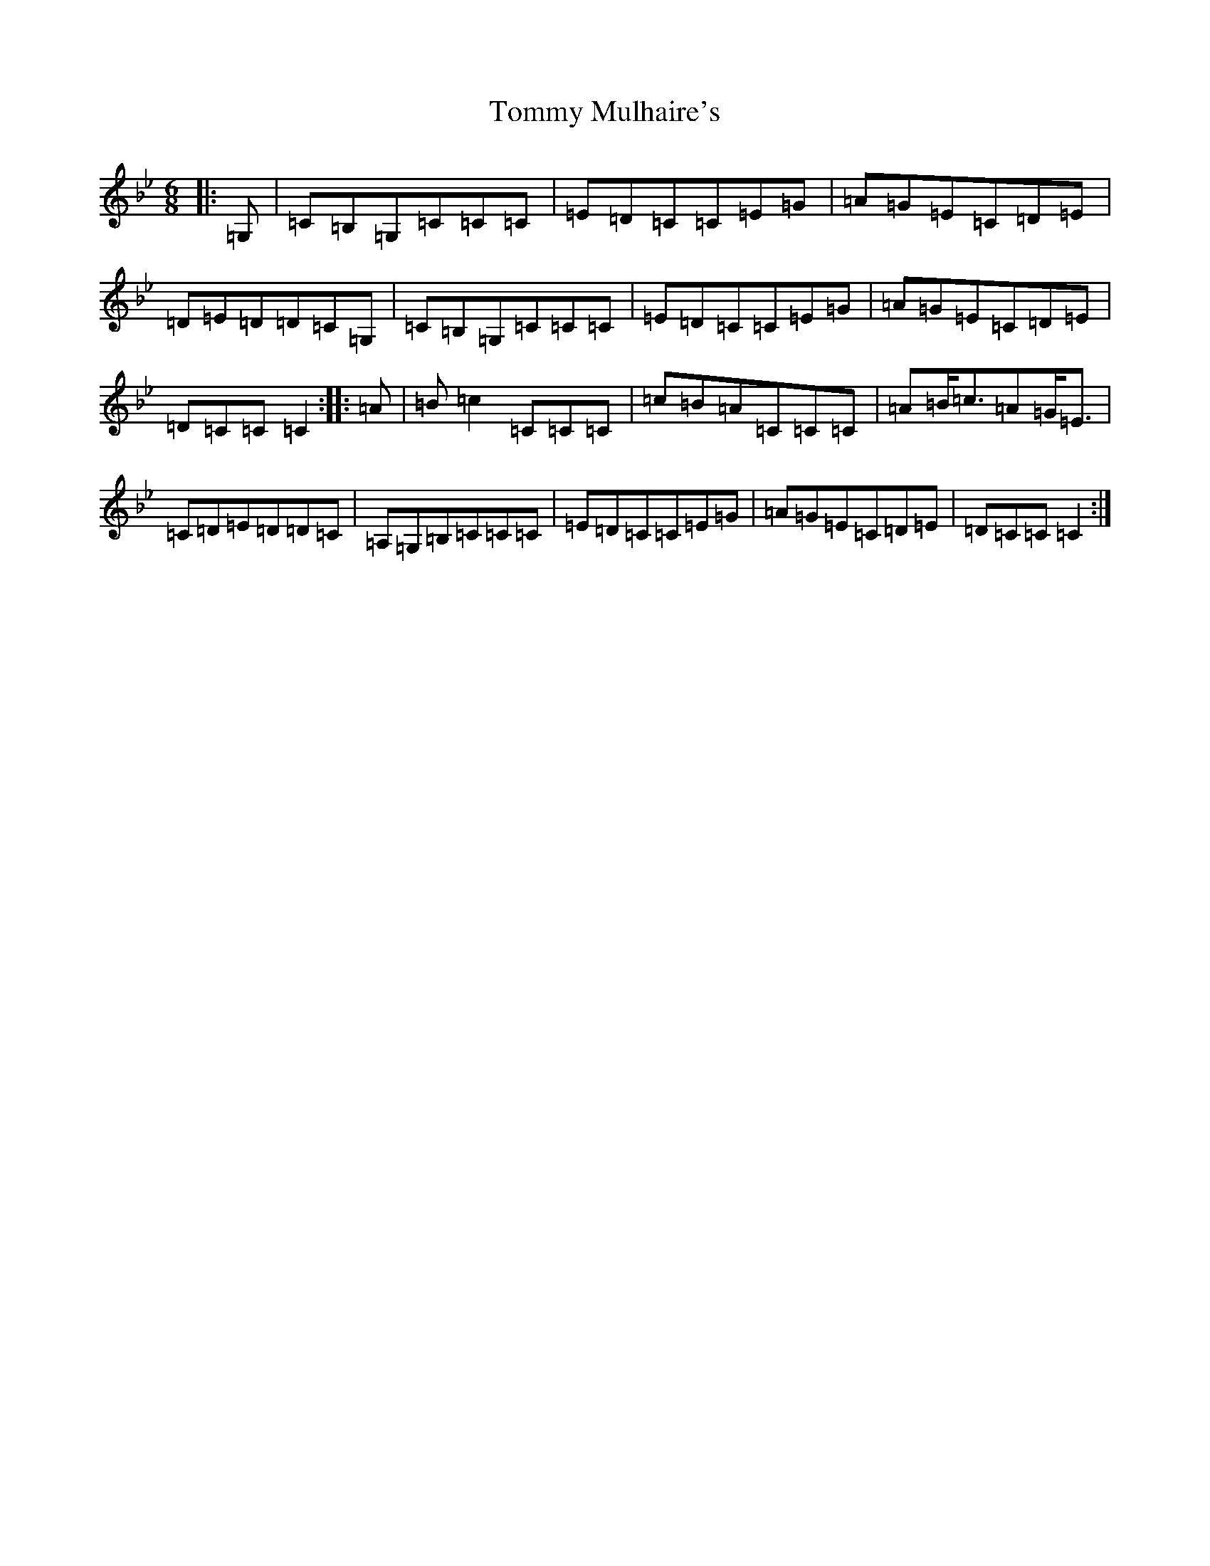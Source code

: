 X: 8885
T: Tommy Mulhaire's
S: https://thesession.org/tunes/1433#setting1433
Z: E Dorian
R: jig
M:6/8
L:1/8
K: C Dorian
|:=G,|=C=B,=G,=C=C=C|=E=D=C=C=E=G|=A=G=E=C=D=E|=D=E=D=D=C=G,|=C=B,=G,=C=C=C|=E=D=C=C=E=G|=A=G=E=C=D=E|=D=C=C=C2:||:=A|=B=c2=C=C=C|=c=B=A=C=C=C|=A=B<=c=A=G<=E|=C=D=E=D=D=C|=A,=G,=B,=C=C=C|=E=D=C=C=E=G|=A=G=E=C=D=E|=D=C=C=C2:|